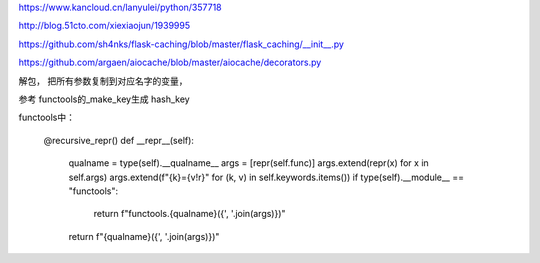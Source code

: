 https://www.kancloud.cn/lanyulei/python/357718

http://blog.51cto.com/xiexiaojun/1939995


https://github.com/sh4nks/flask-caching/blob/master/flask_caching/__init__.py


https://github.com/argaen/aiocache/blob/master/aiocache/decorators.py


解包， 把所有参数复制到对应名字的变量，

参考 functools的_make_key生成 hash_key

functools中：

    @recursive_repr()
    def __repr__(self):
        qualname = type(self).__qualname__
        args = [repr(self.func)]
        args.extend(repr(x) for x in self.args)
        args.extend(f"{k}={v!r}" for (k, v) in self.keywords.items())
        if type(self).__module__ == "functools":
            return f"functools.{qualname}({', '.join(args)})"
        return f"{qualname}({', '.join(args)})"

